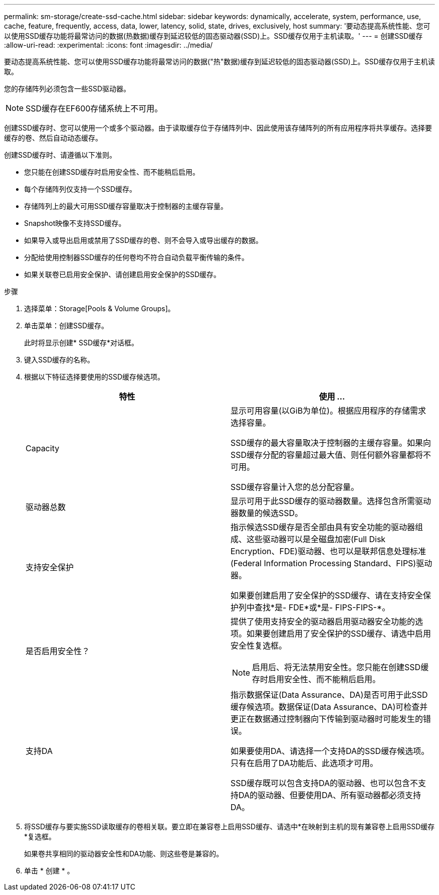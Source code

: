 ---
permalink: sm-storage/create-ssd-cache.html 
sidebar: sidebar 
keywords: dynamically, accelerate, system, performance, use, cache, feature, frequently, access, data, lower, latency, solid, state, drives, exclusively, host 
summary: '要动态提高系统性能、您可以使用SSD缓存功能将最常访问的数据(热数据)缓存到延迟较低的固态驱动器(SSD)上。SSD缓存仅用于主机读取。' 
---
= 创建SSD缓存
:allow-uri-read: 
:experimental: 
:icons: font
:imagesdir: ../media/


[role="lead"]
要动态提高系统性能、您可以使用SSD缓存功能将最常访问的数据("热"数据)缓存到延迟较低的固态驱动器(SSD)上。SSD缓存仅用于主机读取。

您的存储阵列必须包含一些SSD驱动器。

[NOTE]
====
SSD缓存在EF600存储系统上不可用。

====
创建SSD缓存时、您可以使用一个或多个驱动器。由于读取缓存位于存储阵列中、因此使用该存储阵列的所有应用程序将共享缓存。选择要缓存的卷、然后自动动态缓存。

创建SSD缓存时、请遵循以下准则。

* 您只能在创建SSD缓存时启用安全性、而不能稍后启用。
* 每个存储阵列仅支持一个SSD缓存。
* 存储阵列上的最大可用SSD缓存容量取决于控制器的主缓存容量。
* Snapshot映像不支持SSD缓存。
* 如果导入或导出启用或禁用了SSD缓存的卷、则不会导入或导出缓存的数据。
* 分配给使用控制器SSD缓存的任何卷均不符合自动负载平衡传输的条件。
* 如果关联卷已启用安全保护、请创建启用安全保护的SSD缓存。


.步骤
. 选择菜单：Storage[Pools & Volume Groups]。
. 单击菜单：创建SSD缓存。
+
此时将显示创建* SSD缓存*对话框。

. 键入SSD缓存的名称。
. 根据以下特征选择要使用的SSD缓存候选项。
+
[cols="2*"]
|===
| 特性 | 使用 ... 


 a| 
Capacity
 a| 
显示可用容量(以GiB为单位)。根据应用程序的存储需求选择容量。

SSD缓存的最大容量取决于控制器的主缓存容量。如果向SSD缓存分配的容量超过最大值、则任何额外容量都将不可用。

SSD缓存容量计入您的总分配容量。



 a| 
驱动器总数
 a| 
显示可用于此SSD缓存的驱动器数量。选择包含所需驱动器数量的候选SSD。



 a| 
支持安全保护
 a| 
指示候选SSD缓存是否全部由具有安全功能的驱动器组成、这些驱动器可以是全磁盘加密(Full Disk Encryption、FDE)驱动器、也可以是联邦信息处理标准(Federal Information Processing Standard、FIPS)驱动器。

如果要创建启用了安全保护的SSD缓存、请在支持安全保护列中查找*是- FDE*或*是- FIPS-FIPS-*。



 a| 
是否启用安全性？
 a| 
提供了使用支持安全的驱动器启用驱动器安全功能的选项。如果要创建启用了安全保护的SSD缓存、请选中启用安全性复选框。

[NOTE]
====
启用后、将无法禁用安全性。您只能在创建SSD缓存时启用安全性、而不能稍后启用。

====


 a| 
支持DA
 a| 
指示数据保证(Data Assurance、DA)是否可用于此SSD缓存候选项。数据保证(Data Assurance、DA)可检查并更正在数据通过控制器向下传输到驱动器时可能发生的错误。

如果要使用DA、请选择一个支持DA的SSD缓存候选项。只有在启用了DA功能后、此选项才可用。

SSD缓存既可以包含支持DA的驱动器、也可以包含不支持DA的驱动器、但要使用DA、所有驱动器都必须支持DA。

|===
. 将SSD缓存与要实施SSD读取缓存的卷相关联。要立即在兼容卷上启用SSD缓存、请选中*在映射到主机的现有兼容卷上启用SSD缓存*复选框。
+
如果卷共享相同的驱动器安全性和DA功能、则这些卷是兼容的。

. 单击 * 创建 * 。

